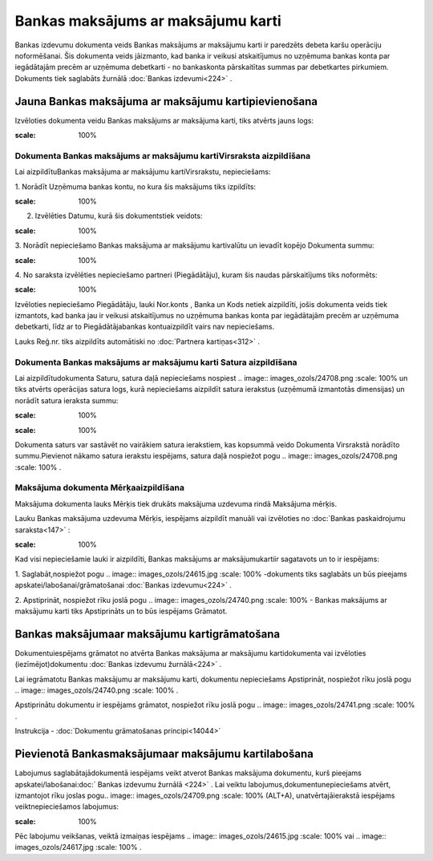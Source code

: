 .. 467 Bankas maksājums ar maksājumu karti*************************************** 


Bankas izdevumu dokumenta veids Bankas maksājums ar maksājumu karti ir
paredzēts debeta karšu operāciju noformēšanai. Šis dokumenta veids
jāizmanto, kad banka ir veikusi atskaitījumus no uzņēmuma bankas konta
par iegādātajām precēm ar uzņēmuma debetkarti - no bankaskonta
pārskaitītas summas par debetkartes pirkumiem. Dokuments tiek
saglabāts žurnālā :doc:`Bankas izdevumi<224>` .



Jauna Bankas maksājuma ar maksājumu kartipievienošana
`````````````````````````````````````````````````````

Izvēloties dokumenta veidu Bankas maksājums ar maksājuma karti, tiks
atvērts jauns logs:



.. image:: images_ozols/24992.png
:scale: 100%




Dokumenta Bankas maksājums ar maksājumu kartiVirsraksta aizpildīšana
++++++++++++++++++++++++++++++++++++++++++++++++++++++++++++++++++++



Lai aizpildītuBankas maksājuma ar maksājumu kartiVirsrakstu,
nepieciešams:



1. Norādīt Uzņēmuma bankas kontu, no kura šis maksājums tiks
izpildīts:



.. image:: images_ozols/24724.png
:scale: 100%




2. Izvēlēties Datumu, kurā šis dokumentstiek veidots:



.. image:: images_ozols/24725.png
:scale: 100%




3. Norādīt nepieciešamo Bankas maksājuma ar maksājumu kartivalūtu un
ievadīt kopējo Dokumenta summu:



.. image:: images_ozols/24726.png
:scale: 100%




4. No saraksta izvēlēties nepieciešamo partneri (Piegādātāju), kuram
šis naudas pārskaitījums tiks noformēts:



.. image:: images_ozols/24727.png
:scale: 100%




Izvēloties nepieciešamo Piegādātāju, lauki Nor.konts , Banka un Kods
netiek aizpildīti, jošis dokumenta veids tiek izmantots, kad banka jau
ir veikusi atskaitījumus no uzņēmuma bankas konta par iegādātajām
precēm ar uzņēmuma debetkarti, līdz ar to Piegādātājabankas
kontuaizpildīt vairs nav nepieciešams.

Lauks Reģ.nr. tiks aizpildīts automātiski no :doc:`Partnera
kartiņas<312>` .





Dokumenta Bankas maksājums ar maksājumu karti Satura aizpildīšana
+++++++++++++++++++++++++++++++++++++++++++++++++++++++++++++++++

Lai aizpildītudokumenta Saturu, satura daļā nepieciešams nospiest ..
image:: images_ozols/24708.png
:scale: 100%
un tiks atvērts operācijas satura logs, kurā nepieciešams aizpildīt
satura ierakstus (uzņēmumā izmantotās dimensijas) un norādīt satura
ieraksta summu:



.. image:: images_ozols/24786.png
:scale: 100%




.. image:: images_ozols/24545.gif
:scale: 100%
Dokumenta saturs var sastāvēt no vairākiem satura ierakstiem, kas
kopsummā veido Dokumenta Virsrakstā norādīto summu.Pievienot nākamo
satura ierakstu iespējams, satura daļā nospiežot pogu .. image::
images_ozols/24708.png
:scale: 100%
.





Maksājuma dokumenta Mērķaaizpildīšana
+++++++++++++++++++++++++++++++++++++


Maksājuma dokumenta lauks Mērķis tiek drukāts maksājuma uzdevuma rindā
Maksājuma mērķis.

Lauku Bankas maksājuma uzdevuma Mērķis, iespējams aizpildīt manuāli
vai izvēloties no :doc:`Bankas paskaidrojumu saraksta<147>` :



.. image:: images_ozols/24787.png
:scale: 100%




Kad visi nepieciešamie lauki ir aizpildīti, Bankas maksājums ar
maksājumukartiir sagatavots un to ir iespējams:

1. Saglabāt,nospiežot pogu .. image:: images_ozols/24615.jpg
:scale: 100%
-dokuments tiks saglabāts un būs pieejams
apskatei/labošanai/grāmatošanai :doc:`Bankas izdevumu<224>` .

2. Apstiprināt, nospiežot rīku joslā pogu .. image::
images_ozols/24740.png
:scale: 100%
- Bankas maksājums ar maksājumu karti tiks Apstiprināts un to būs
iespējams Grāmatot.



Bankas maksājumaar maksājumu kartigrāmatošana
`````````````````````````````````````````````

Dokumentuiespējams grāmatot no atvērta Bankas maksājuma ar maksājumu
kartidokumenta vai izvēloties (iezīmējot)dokumentu :doc:`Bankas
izdevumu žurnālā<224>` .

Lai iegrāmatotu Bankas maksājumu ar maksājumu karti, dokumentu
nepieciešams Apstiprināt, nospiežot rīku joslā pogu .. image::
images_ozols/24740.png
:scale: 100%
.

Apstiprinātu dokumentu ir iespējams grāmatot, nospiežot rīku joslā
pogu .. image:: images_ozols/24741.png
:scale: 100%
.



Instrukcija - :doc:`Dokumentu grāmatošanas principi<14044>`



Pievienotā Bankasmaksājumaar maksājumu kartilabošana
````````````````````````````````````````````````````

Labojumus saglabātajādokumentā iespējams veikt atverot Bankas
maksājuma dokumentu, kurš pieejams apskatei/labošanai:doc:` Bankas
izdevumu žurnālā <224>` . Lai veiktu labojumus,dokumentunepieciešams
atvērt, izmantojot rīku joslas pogu.. image:: images_ozols/24709.png
:scale: 100%
(ALT+A), unatvērtajāierakstā iespējams veiktnepieciešamos labojumus:



.. image:: images_ozols/24788.png
:scale: 100%



Pēc labojumu veikšanas, veiktā izmaiņas iespējams .. image::
images_ozols/24615.jpg
:scale: 100%
vai .. image:: images_ozols/24617.jpg
:scale: 100%
.

 